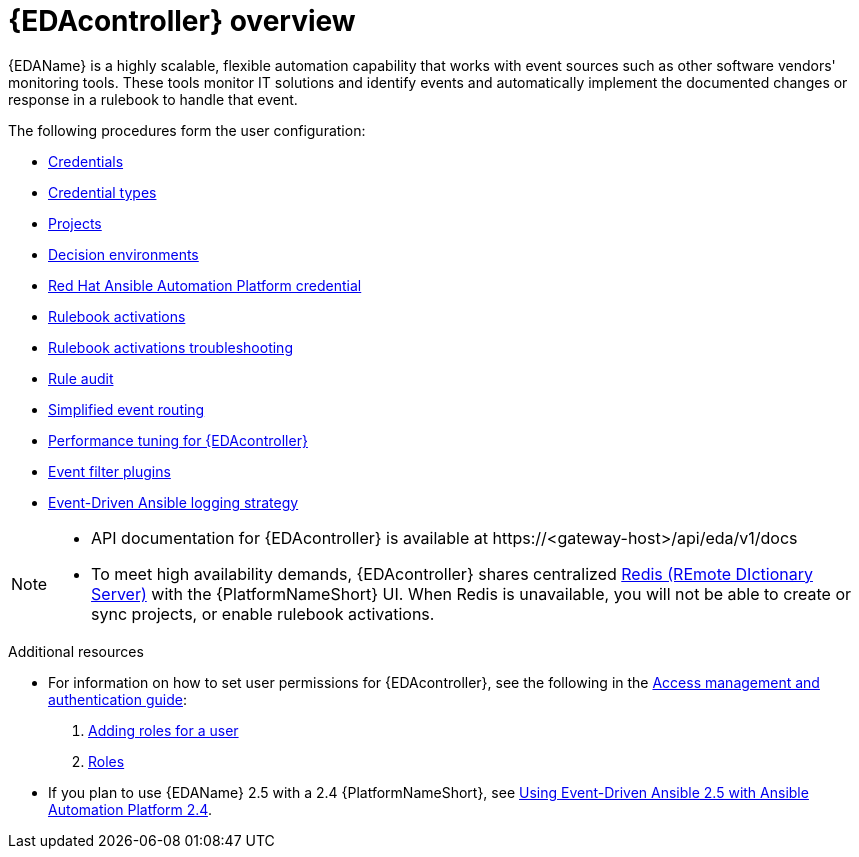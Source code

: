 :_mod-docs-content-type: ASSEMBLY
[id="eda-user-guide-overview"]

= {EDAcontroller} overview

{EDAName} is a highly scalable, flexible automation capability that works with event sources such as other software vendors' monitoring tools. 
These tools monitor IT solutions and identify events and automatically implement the documented changes or response in a rulebook to handle that event.

The following procedures form the user configuration:

* link:https://docs.redhat.com/en/documentation/red_hat_ansible_automation_platform/2.5/html/using_automation_decisions/eda-credentials[Credentials]
* link:https://docs.redhat.com/en/documentation/red_hat_ansible_automation_platform/2.5/html/using_automation_decisions/eda-credential-types[Credential types]
* link:https://docs.redhat.com/en/documentation/red_hat_ansible_automation_platform/2.5/html/using_automation_decisions/eda-projects[Projects]
* link:https://docs.redhat.com/en/documentation/red_hat_ansible_automation_platform/2.5/html/using_automation_decisions/eda-decision-environments[Decision environments]
* link:https://docs.redhat.com/en/documentation/red_hat_ansible_automation_platform/2.5/html/using_automation_decisions/eda-set-up-rhaap-credential-type[Red Hat Ansible Automation Platform credential]
* link:https://docs.redhat.com/en/documentation/red_hat_ansible_automation_platform/2.5/html/using_automation_decisions/eda-rulebook-activations[Rulebook activations]
* link:https://docs.redhat.com/en/documentation/red_hat_ansible_automation_platform/2.5/html/using_automation_decisions/eda-rulebook-troubleshooting[Rulebook activations troubleshooting]
* link:https://docs.redhat.com/en/documentation/red_hat_ansible_automation_platform/2.5/html/using_automation_decisions/eda-rule-audit[Rule audit]
* link:https://docs.redhat.com/en/documentation/red_hat_ansible_automation_platform/2.5/html/using_automation_decisions/simplified-event-routing[Simplified event routing]
* link:https://docs.redhat.com/en/documentation/red_hat_ansible_automation_platform/2.5/html/using_automation_decisions/eda-performance-tuning[Performance tuning for {EDAcontroller}]
* link:https://docs.redhat.com/en/documentation/red_hat_ansible_automation_platform/2.5/html/using_automation_decisions/eda-event-filter-plugins[Event filter plugins]
* link:https://docs.redhat.com/en/documentation/red_hat_ansible_automation_platform/2.5/html/using_automation_decisions/eda-logging-strategy[Event-Driven Ansible logging strategy]


[NOTE]

====
* API documentation for {EDAcontroller} is available at \https://<gateway-host>/api/eda/v1/docs
* To meet high availability demands, {EDAcontroller} shares centralized link:https://redis.io/[Redis (REmote DIctionary Server)] with the {PlatformNameShort} UI. When Redis is unavailable, you will not be able to create or sync projects, or enable rulebook activations.
====

[role="_additional-resources"]
.Additional resources
* For information on how to set user permissions for {EDAcontroller}, see the following in the link:{URLCentralAuth}/index[Access management and authentication guide]: 

. link:{URLCentralAuth}/gw-managing-access#ref-controller-user-roles[Adding roles for a user]
. link:{URLCentralAuth}/assembly-gw-roles[Roles]

* If you plan to use {EDAName} 2.5 with a 2.4 {PlatformNameShort}, see link:https://docs.redhat.com/en/documentation/red_hat_ansible_automation_platform/2.4/html/using_event-driven_ansible_2.5_with_ansible_automation_platform_2.4/index[Using Event-Driven Ansible 2.5 with Ansible Automation Platform 2.4].
